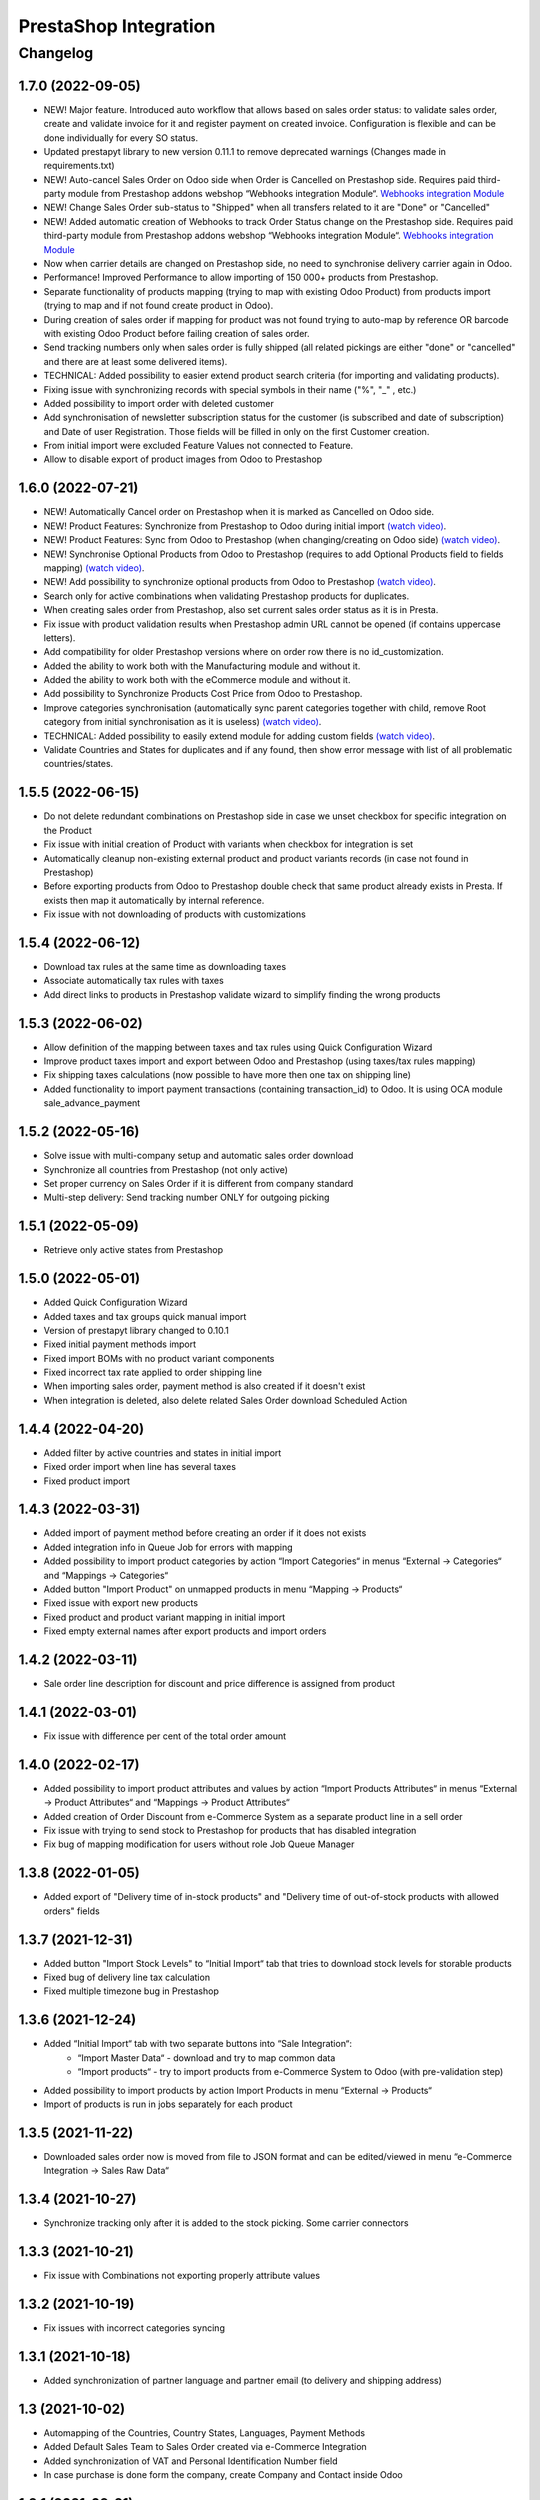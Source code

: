 PrestaShop Integration
======================

Changelog
---------

1.7.0 (2022-09-05)
***********************

* NEW! Major feature. Introduced auto workflow that allows based on sales order status: to validate sales order, create and validate invoice for it and register payment on created invoice. Configuration is flexible and can be done individually for every SO status.
* Updated prestapyt library to new version 0.11.1 to remove deprecated warnings (Changes made in requirements.txt)
* NEW! Auto-cancel Sales Order on Odoo side when Order is Cancelled on Prestashop side. Requires paid third-party module from Prestashop addons webshop “Webhooks integration Module“. `Webhooks integration Module <https://addons.prestashop.com/en/third-party-data-integrations-crm-erp/48921-webhooks-integration.html>`__
* NEW! Change Sales Order sub-status to "Shipped" when all transfers related to it are "Done" or "Cancelled"
* NEW! Added automatic creation of Webhooks to track Order Status change on the Prestashop side. Requires paid third-party module from Prestashop addons webshop “Webhooks integration Module“. `Webhooks integration Module <https://addons.prestashop.com/en/third-party-data-integrations-crm-erp/48921-webhooks-integration.html>`__
* Now when carrier details are changed on Prestashop side, no need to synchronise delivery carrier again in Odoo.
* Performance! Improved Performance to allow importing of 150 000+ products from Prestashop.
* Separate functionality of products mapping (trying to map with existing Odoo Product) from products import (trying to map and if not found create product in Odoo).
* During creation of sales order if mapping for product was not found trying to auto-map by reference OR barcode with existing Odoo Product before failing creation of sales order.
* Send tracking numbers only when sales order is fully shipped (all related pickings are either "done" or "cancelled" and there are at least some delivered items).
* TECHNICAL: Added possibility to easier extend product search criteria (for importing and validating products).
* Fixing issue with synchronizing records with special symbols in their name ("%", "_" , etc.)
* Added possibility to import order with deleted customer
* Add synchronisation of newsletter subscription status for the customer (is subscribed and date of subscription) and Date of user Registration. Those fields will be filled in only on the first Customer creation.
* From initial import were excluded Feature Values not connected to Feature.
* Allow to disable export of product images from Odoo to Prestashop

1.6.0 (2022-07-21)
***********************

* NEW! Automatically Cancel order on Prestashop when it is marked as Cancelled on Odoo side.
* NEW! Product Features: Synchronize from Prestashop to Odoo during initial import `(watch video) <https://www.youtube.com/watch?v=6ucwcLhhOlw>`__.
* NEW! Product Features: Sync from Odoo to Prestashop (when changing/creating on Odoo side) `(watch video) <https://www.youtube.com/watch?v=6ucwcLhhOlw>`__.
* NEW! Synchronise Optional Products from Odoo to Prestashop (requires to add Optional Products field to fields mapping) `(watch video) <https://www.youtube.com/watch?v=6ucwcLhhOlw>`__.
* NEW! Add possibility to synchronize optional products from Odoo to Prestashop `(watch video) <https://www.youtube.com/watch?v=6ucwcLhhOlw>`__.
* Search only for active combinations when validating Prestashop products for duplicates.
* When creating sales order from Prestashop, also set current sales order status as it is in Presta.
* Fix issue with product validation results when Prestashop admin URL cannot be opened (if contains uppercase letters).
* Add compatibility for older Prestashop versions where on order row there is no id_customization.
* Added the ability to work both with the Manufacturing module and without it.
* Added the ability to work both with the eCommerce module and without it.
* Add possibility to Synchronize Products Cost Price from Odoo to Prestashop.
* Improve categories synchronisation (automatically sync parent categories together with child, remove Root category from initial synchronisation as it is useless) `(watch video) <https://www.youtube.com/watch?v=XNNHPlNPoLk>`__.
* TECHNICAL: Added possibility to easily extend module for adding custom fields `(watch video) <https://www.youtube.com/watch?v=sBXCKvOdQ9w>`__.
* Validate Countries and States for duplicates and if any found, then show error message with list of all problematic countries/states.

1.5.5 (2022-06-15)
***********************

* Do not delete redundant combinations on Prestashop side in case we unset checkbox for specific integration on the Product
* Fix issue with initial creation of Product with variants when checkbox for integration is set
* Automatically cleanup non-existing external product and product variants records (in case not found in Prestashop)
* Before exporting products from Odoo to Prestashop double check that same product already exists in Presta. If exists then map it automatically by internal reference.
* Fix issue with not downloading of products with customizations

1.5.4 (2022-06-12)
***********************

* Download tax rules at the same time as downloading taxes
* Associate automatically tax rules with taxes
* Add direct links to products in Prestashop validate wizard to simplify finding the wrong products

1.5.3 (2022-06-02)
***********************

* Allow definition of the mapping between taxes and tax rules using Quick Configuration Wizard
* Improve product taxes import and export between Odoo and Prestashop (using taxes/tax rules mapping)
* Fix shipping taxes calculations (now possible to have more then one tax on shipping line)
* Added functionality to import payment transactions (containing transaction_id) to Odoo. It is using OCA module sale_advance_payment

1.5.2 (2022-05-16)
***********************

* Solve issue with multi-company setup and automatic sales order download
* Synchronize all countries from Prestashop (not only active)
* Set proper currency on Sales Order if it is different from company standard
* Multi-step delivery: Send tracking number ONLY for outgoing picking

1.5.1 (2022-05-09)
***********************

* Retrieve only active states from Prestashop

1.5.0 (2022-05-01)
***********************

* Added Quick Configuration Wizard
* Added taxes and tax groups quick manual import
* Version of prestapyt library changed to 0.10.1
* Fixed initial payment methods import
* Fixed import BOMs with no product variant components
* Fixed incorrect tax rate applied to order shipping line
* When importing sales order, payment method is also created if it doesn't exist
* When integration is deleted, also delete related Sales Order download Scheduled Action

1.4.4 (2022-04-20)
***********************

* Added filter by active countries and states in initial import
* Fixed order import when line has several taxes
* Fixed product import

1.4.3 (2022-03-31)
***********************

* Added import of payment method before creating an order if it does not exists
* Added integration info in Queue Job for errors with mapping
* Added possibility to import product categories by action “Import Categories“ in menus “External → Categories“ and “Mappings → Categories“
* Added button "Import Product" on unmapped products in menu “Mapping → Products“
* Fixed issue with export new products
* Fixed product and product variant mapping in initial import
* Fixed empty external names after export products and import orders

1.4.2 (2022-03-11)
***********************

* Sale order line description for discount and price difference is assigned from product

1.4.1 (2022-03-01)
***********************

* Fix issue with difference per cent of the total order amount

1.4.0 (2022-02-17)
***********************

* Added possibility to import product attributes and values by action “Import Products Attributes“ in menus “External → Product Attributes“ and “Mappings → Product Attributes“
* Added creation of Order Discount from e-Commerce System as a separate product line in a sell order
* Fix issue with trying to send stock to Prestashop for products that has disabled integration
* Fix bug of mapping modification for users without role Job Queue Manager

1.3.8 (2022-01-05)
***********************

* Added export of "Delivery time of in-stock products" and "Delivery time of out-of-stock products with allowed orders" fields

1.3.7 (2021-12-31)
***********************

* Added button "Import Stock Levels" to “Initial Import“ tab that tries to download stock levels for storable products
* Fixed bug of delivery line tax calculation
* Fixed multiple timezone bug in Prestashop

1.3.6 (2021-12-24)
***********************

* Added “Initial Import“ tab with two separate buttons into “Sale Integration“:
    - “Import Master Data“ - download and try to map common data
    - “Import products“ - try to import products from e-Commerce System to Odoo (with pre-validation step)
* Added possibility to import products by action Import Products in menu “External → Products“
* Import of products is run in jobs separately for each product

1.3.5 (2021-11-22)
***********************

* Downloaded sales order now is moved from file to JSON format and can be edited/viewed in menu “e-Commerce Integration → Sales Raw Data“

1.3.4 (2021-10-27)
***********************

* Synchronize tracking only after it is added to the stock picking. Some carrier connectors

1.3.3 (2021-10-21)
***********************

* Fix issue with Combinations not exporting properly attribute values

1.3.2 (2021-10-19)
***********************

* Fix issues with incorrect categories syncing

1.3.1 (2021-10-18)
***********************

* Added synchronization of partner language and partner email (to delivery and shipping address)

1.3 (2021-10-02)
***********************

* Automapping of the Countries, Country States, Languages, Payment Methods
* Added Default Sales Team to Sales Order created via e-Commerce Integration
* Added synchronization of VAT and Personal Identification Number field
* In case purchase is done form the company, create Company and Contact inside Odoo

1.2.1 (2021-09-21)
***********************

* Fixed regression issue with initial creation of the product with combination not working properly

1.2 (2021-09-20)
***********************

* Added possibility to define field mappings and specify if field should be updatable or not
* Avoid creation of duplicated products under some conditions

1.1 (2021-06-28)
***********************

* Add field for Delivery Notes on Sales Order
* Added configuration to define on Sales Integration which fields should be used on SO and Delivery Order for Delivery Notes
* Do not change Minimal Order Quantity on existing Combinations

1.0.4 (2021-06-01)
***********************
* Fix variants import if no variants exists

1.0.3 (2021-05-28)
***********************

* Replaced client request to new format (fixing payment and delivery methods retrieving)
* Fixed warnings on Odoo.sh with empty description on new models

1.0.2 (2021-04-21)
***********************

* Fixed errors during import external models
* Fixed images export

1.0.1 (2021-04-13)
***********************

* Added PS_TIMEZONE settings field to correctly handle case when PrestaShop is in different timezone
* Added Check Connection support

1.0.0 (2020-03-23)
***********************

* Odoo integration with PrestaShop
